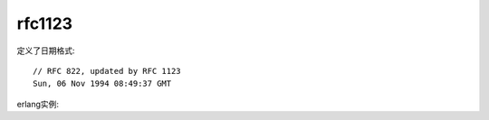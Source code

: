 .. _rfc1123:

rfc1123
##############

定义了日期格式::

    // RFC 822, updated by RFC 1123
    Sun, 06 Nov 1994 08:49:37 GMT


erlang实例: 









